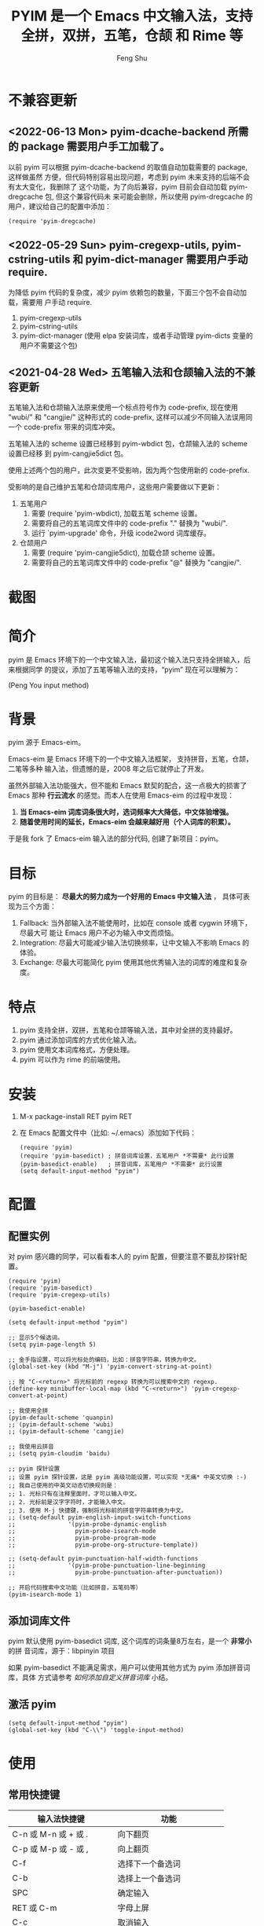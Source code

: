 # Created 2021-04-23 Fri 09:25
#+TITLE: PYIM 是一个 Emacs 中文输入法，支持全拼，双拼，五笔，仓颉 和 Rime 等
#+AUTHOR: Feng Shu

#+html: <a href="https://github.com/tumashu/pyim/actions/workflows/test.yml"><img alt="Github Action" src="https://github.com/tumashu/pyim/actions/workflows/test.yml/badge.svg"/></a>
#+html: <a href="http://elpa.gnu.org/packages/pyim.html"><img alt="GNU ELPA" src="https://elpa.gnu.org/packages/pyim.svg"/></a>
#+html: <a href="http://elpa.gnu.org/devel/pyim.html"><img alt="GNU-devel ELPA" src="https://elpa.gnu.org/devel/pyim.svg"/></a>
#+html: <a href="https://melpa.org/#/pyim"><img alt="MELPA" src="https://melpa.org/packages/pyim-badge.svg"/></a>

* 不兼容更新

** <2022-06-13 Mon> pyim-dcache-backend 所需的 package 需要用户手工加载了。

以前 pyim 可以根据 pyim-dcache-backend 的取值自动加载需要的 package, 这样做虽然
方便，但代码特别容易出现问题，考虑到 pyim 未来支持的后端不会有太大变化，我删除了
这个功能，为了向后兼容，pyim 目前会自动加载 pyim-dregcache 包, 但这个兼容代码未
来可能会删除，所以使用 pyim-dregcache 的用户，建议给自己的配置中添加：

#+begin_src elisp
(require 'pyim-dregcache)
#+end_src

** <2022-05-29 Sun> pyim-cregexp-utils, pyim-cstring-utils 和 pyim-dict-manager 需要用户手动 require.

为降低 pyim 代码的复杂度，减少 pyim 依赖包的数量，下面三个包不会自动加载，需要用
户手动 require.

1. pyim-cregexp-utils
2. pyim-cstring-utils
3. pyim-dict-manager (使用 elpa 安装词库，或者手动管理 pyim-dicts 变量的用户不需要这个包)

** <2021-04-28 Wed> 五笔输入法和仓颉输入法的不兼容更新

五笔输入法和仓颉输入法原来使用一个标点符号作为 code-prefix, 现在使用 "wubi/" 和
"cangjie/" 这种形式的 code-prefix, 这样可以减少不同输入法误用同一个 code-prefix
带来的词库冲突。

五笔输入法的 scheme 设置已经移到 pyim-wbdict 包，仓颉输入法的 scheme 设置已经移
到 pyim-cangjie5dict 包。

使用上述两个包的用户，此次变更不受影响，因为两个包使用新的 code-prefix.

受影响的是自己维护五笔和仓颉词库用户，这些用户需要做以下更新：
1. 五笔用户
   1. 需要 (require 'pyim-wbdict), 加载五笔 scheme 设置。
   2. 需要将自己的五笔词库文件中的 code-prefix "." 替换为 "wubi/".
   3. 运行 `pyim-upgrade' 命令，升级 icode2word 词库缓存。
2. 仓颉用户
   1. 需要 (require 'pyim-cangjie5dict), 加载仓颉 scheme 设置。
   2. 需要将自己的五笔词库文件中的 code-prefix "@" 替换为 "cangjie/".

* 截图
[[file:./snapshots/pyim-linux-x-with-toolkit.png]]

* 简介
pyim 是 Emacs 环境下的一个中文输入法，最初这个输入法只支持全拼输入，后来根据同学
的提议，添加了五笔等输入法的支持，“pyim” 现在可以理解为：

#+begin_center
                            (Peng You input method)
#+end_center


* 背景
pyim 源于 Emacs-eim。

Emacs-eim 是 Emacs 环境下的一个中文输入法框架， 支持拼音，五笔，仓颉，二笔等多种
输入法，但遗憾的是，2008 年之后它就停止了开发。

虽然外部输入法功能强大，但不能和 Emacs 默契的配合，这一点极大的损害了 Emacs 那种
*行云流水* 的感觉。而本人在使用 Emacs-eim 的过程中发现：

1. *当 Emacs-eim 词库词条很大时，选词频率大大降低，中文体验增强。*
2. *随着使用时间的延长，Emacs-eim 会越来越好用（个人词库的积累）。*

于是我 fork 了 Emacs-eim 输入法的部分代码, 创建了新项目：pyim。

* 目标
pyim 的目标是： *尽最大的努力成为一个好用的 Emacs 中文输入法* ，
具体可表现为三个方面：

1. Fallback: 当外部输入法不能使用时，比如在 console 或者 cygwin 环境下，尽最大可
   能让 Emacs 用户不必为输入中文而烦恼。
2. Integration: 尽最大可能减少输入法切换频率，让中文输入不影响 Emacs 的体验。
3. Exchange: 尽最大可能简化 pyim 使用其他优秀输入法的词库的难度和复杂度。

* 特点
1. pyim 支持全拼，双拼，五笔和仓颉等输入法，其中对全拼的支持最好。
2. pyim 通过添加词库的方式优化输入法。
3. pyim 使用文本词库格式，方便处理。
4. pyim 可以作为 rime 的前端使用。

* 安装
1. M-x package-install RET pyim RET
2. 在 Emacs 配置文件中（比如: ~/.emacs）添加如下代码：
   #+begin_example
   (require 'pyim)
   (require 'pyim-basedict) ; 拼音词库设置，五笔用户 *不需要* 此行设置
   (pyim-basedict-enable)   ; 拼音词库，五笔用户 *不需要* 此行设置
   (setq default-input-method "pyim")
   #+end_example

* 配置

** 配置实例
对 pyim 感兴趣的同学，可以看看本人的 pyim 配置，但要注意不要乱抄探针配置。

#+begin_src elisp
(require 'pyim)
(require 'pyim-basedict)
(require 'pyim-cregexp-utils)

(pyim-basedict-enable)

(setq default-input-method "pyim")

;; 显示5个候选词。
(setq pyim-page-length 5)

;; 金手指设置，可以将光标处的编码，比如：拼音字符串，转换为中文。
(global-set-key (kbd "M-j") 'pyim-convert-string-at-point)

;; 按 "C-<return>" 将光标前的 regexp 转换为可以搜索中文的 regexp.
(define-key minibuffer-local-map (kbd "C-<return>") 'pyim-cregexp-convert-at-point)

;; 我使用全拼
(pyim-default-scheme 'quanpin)
;; (pyim-default-scheme 'wubi)
;; (pyim-default-scheme 'cangjie)

;; 我使用云拼音
;; (setq pyim-cloudim 'baidu)

;; pyim 探针设置
;; 设置 pyim 探针设置，这是 pyim 高级功能设置，可以实现 *无痛* 中英文切换 :-)
;; 我自己使用的中英文动态切换规则是：
;; 1. 光标只有在注释里面时，才可以输入中文。
;; 2. 光标前是汉字字符时，才能输入中文。
;; 3. 使用 M-j 快捷键，强制将光标前的拼音字符串转换为中文。
;; (setq-default pyim-english-input-switch-functions
;;               '(pyim-probe-dynamic-english
;;                 pyim-probe-isearch-mode
;;                 pyim-probe-program-mode
;;                 pyim-probe-org-structure-template))

;; (setq-default pyim-punctuation-half-width-functions
;;               '(pyim-probe-punctuation-line-beginning
;;                 pyim-probe-punctuation-after-punctuation))

;; 开启代码搜索中文功能（比如拼音，五笔码等）
(pyim-isearch-mode 1)
#+end_src

** 添加词库文件
pyim 默认使用 pyim-basedict 词库, 这个词库的词条量8万左右，是一个 *非常小* 的拼
音词库，源于：libpinyin 项目

如果 pyim-basedict 不能满足需求，用户可以使用其他方式为 pyim 添加拼音词库，具体
方式请参考 [[如何添加自定义拼音词库]] 小结。

** 激活 pyim

#+begin_example
(setq default-input-method "pyim")
(global-set-key (kbd "C-\\") 'toggle-input-method)
#+end_example

* 使用
** 常用快捷键
| 输入法快捷键          | 功能                       |
|-----------------------+----------------------------|
| C-n 或 M-n 或 + 或 .  | 向下翻页                   |
| C-p 或 M-p 或 - 或 ,  | 向上翻页                   |
| C-f                   | 选择下一个备选词           |
| C-b                   | 选择上一个备选词           |
| SPC                   | 确定输入                   |
| RET 或 C-m            | 字母上屏                   |
| C-c                   | 取消输入                   |
| C-g                   | 取消输入并保留已输入的中文 |
| TAB                   | 模糊音调整                 |
| DEL 或 BACKSPACE      | 删除最后一个字符           |
| C-DEL 或  C-BACKSPACE | 删除最后一个拼音           |
| M-DEL 或  M-BACKSPACE | 删除最后一个拼音           |
| F1,F2,F3,F4           | 以词定字                   |
** 使用云输入法
pyim 可以使用搜索引擎提供的云输入法服务，比如：

#+begin_example
(setq pyim-cloudim 'baidu)
;; (setq pyim-cloudim 'google)
#+end_example

** 使用双拼模式
pyim 支持双拼输入模式，用户可以通过变量 `pyim-default-scheme' 来设定：

#+begin_example
(pyim-default-scheme 'pyim-shuangpin)
#+end_example

注意：
1. pyim 支持微软双拼（microsoft-shuangpin）和小鹤双拼（xiaohe-shuangpin）。
2. 用户可以使用函数 `pyim-scheme-add' 添加自定义双拼方案。
3. 用户可能需要重新设置 `pyim-outcome-trigger'。

** 使用 rime 输入法
具体安装和使用方式请查看 pyim-liberime 包的 Commentary 部分。

** 使用型码输入法
1. 五笔输入法可以参考： https://github.com/tumashu/pyim-wbdict
2. 仓颉输入法可以参考：https://github.com/p1uxtar/pyim-cangjiedict
3. 三码郑码（至至郑码）输入法可以参考： https://github.com/p1uxtar/pyim-smzmdict

如果用户在使用型码输入法的过程中，忘记了某个字的编码，可以按 TAB 键临时切换到辅
助输入法来输入，辅助输入法可以通过 `pyim-assistant-scheme' 来设置。

** 让选词框跟随光标
用户可以通过下面的设置让 pyim 在 *光标处* 显示一个选词框：

1. 使用 popup 包来绘制选词框 （emacs overlay 机制）
   #+begin_example
   (setq pyim-page-tooltip 'popup)
   #+end_example
2. 使用 posframe 来绘制选词框
   #+begin_example
   (setq pyim-page-tooltip 'posframe)
   #+end_example
   注意：pyim 不会自动安装 posframe, 用户需要手动安装这个包，
3. 按照优先顺序自动选择一个可用的 tooltip
   #+begin_example
   (setq pyim-page-tooltip '(posframe popup minibuffer))
   #+end_example

** 调整 tooltip 选词框的显示样式
pyim 的选词框默认使用 *双行显示* 的样式，在一些特殊的情况下（比如：popup 显示的
菜单错位），用户可以使用 *单行显示*的样式：

#+begin_example
(setq pyim-page-style 'one-line)
#+end_example

** 设置模糊音
可以通过设置 `pyim-pinyin-fuzzy-alist' 变量来自定义模糊音。

** 使用魔术转换器
用户可以将待选词 “特殊处理” 后再 “上屏”，比如 “简体转繁体” 或者 “输入中文，上屏
英文” 之类的。

用户需要设置 `pyim-outcome-magic-converter', 比如：下面这个例子实现，输入 “二呆”，
“一个超级帅的小伙子” 上屏 :-)

#+begin_example
(defun my-converter (string)
  (if (equal string "二呆")
      "“一个超级帅的小伙子”"
    string))
(setq pyim-outcome-magic-converter #'my-converter)
#+end_example

** 切换全角标点与半角标点

1. 第一种方法：使用命令 `pyim-punctuation-toggle'，全局切换。这个命令主要用来设
   置变量： `pyim-punctuation-translate-p', 用户也可以手动设置这个变量， 比如：
   
   #+begin_example
   (setq-default pyim-punctuation-translate-p '(yes no auto))   ;使用全角标点。
   (setq-default pyim-punctuation-translate-p '(no yes auto))   ;使用半角标点。
   (setq-default pyim-punctuation-translate-p '(auto yes no))   ;中文使用全角标点，英文使用半角标点。
   #+end_example
   
2. 第二种方法：使用命令 `pyim-punctuation-translate-at-point' 只切换光标处标点的
   样式。
3. 第三种方法：设置变量 `pyim-outcome-trigger' ，输入变量设定的字符会切换光标处
   标点的样式。

** 手动加词和删词

1. `pyim-convert-string-at-point' 金手指命令，可以比较方便的添加和删除词条，比如：
   1. 在 "你好" 后面输入2, 然后运行金手指命令，可以将 “你好” 加入个人词库。
   2. 在 “你好” 后面输入2-, 然后运行金手指命令，可以将 “你好” 从个人词库删除。
   3. 如果用户选择了一个词条，则运行金手指命令可以将选择的词条加入个人词库。
   4. 如果用户在汉字后面输入"-", 然后运行金手指命令，可以将最近一次创建的词条删除。
2. `pyim-create-Ncchar-word-at-point' 这是一组命令，从光标前提取N个汉字字符组成字
   符串，并将其加入个人词库。
3. `pyim-outcome-trigger' 以默认设置为例：在 “我爱吃红烧肉” 后输入 “5v”，可以将
   “爱吃红烧肉”这个词条保存到用户个人词库。
4. `pyim-create-word-from-selection', 选择一个词条，运行这个命令后，就可以将这个
   词条添加到个人词库。
5. `pyim-delete-word' 从个人词库中删除当前高亮选择的词条。

** pyim 输入状态指示器
pyim 输入状态指示器可以帮助用户快速了解当前 pyim 是处于英文输入状态还是中文输入
状态，因为 pyim probe 探针功能可以让中英文输入状态动态切换，所以快速了解当前中英
文输入状态有时候显得很重要。

pyim 当前内置两种指示器实现方式：
1. 改变光标颜色： pyim-indicator-with-cursor-color, 用户可以使用变量
   pyim-indicator-cursor-color 来配置两种输入状态对应的光标颜色。
2. 使用 modeline 显示状态字符串：pyim-indicator-with-mode-line, 用户可以使用变量
   pyim-indicator-modeline-string 来配置两种状态对应的显示字符串。

设置默认启用的指示器有两个，用户可以使用下面的变量调整：
#+begin_example
(setq pyim-indicator-list (list #'pyim-indicator-with-cursor-color #'pyim-indicator-with-modeline))
#+end_example

注意事项：
1. 用户切换 emacs 主题之后，最好重启 pyim 一下。
2. pyim-indicator-with-cursor-color 这个 indicator 很容易和其它设置 cursor 颜色
   的包冲突，因为都调用 set-cursor-color，遇到这种情况后，用户需要自己解决冲突，
   pyim-indicator 提供了一个简单的机制：
   #+begin_example
   (setq pyim-indicator-list (list #'my-pyim-indicator-with-cursor-color #'pyim-indicator-with-modeline))

   (defun my-pyim-indicator-with-cursor-color (input-method chinese-input-p)
     (if (not (equal input-method "pyim"))
         (progn
           ;; 用户在这里定义 pyim 未激活时的光标颜色设置语句
           (set-cursor-color "red"))
       (if chinese-input-p
           (progn
             ;; 用户在这里定义 pyim 输入中文时的光标颜色设置语句
             (set-cursor-color "green"))
         ;; 用户在这里定义 pyim 输入英文时的光标颜色设置语句
         (set-cursor-color "blue"))))
   #+end_example

** pyim 高级功能
1. 根据环境自动切换到英文输入模式，使用 pyim-english-input-switch-functions 配置。
2. 根据环境自动切换到半角标点输入模式，使用 pyim-punctuation-half-width-functions 配置。
3. 如果想在某种环境下强制输入中文，可以使用 pyim-force-input-chinese-functions
   来配置，这个设置可以屏蔽掉 pyim-english-input-switch-functions 的设置。

注意：上述两个功能使用不同的变量设置， *千万不要搞错* 。

*** 根据环境自动切换到英文输入模式

| 探针函数                          | 功能说明                                                                          |
|-----------------------------------+-----------------------------------------------------------------------------------|
| pyim-probe-program-mode           | 如果当前的 mode 衍生自 prog-mode，那么仅仅在字符串和 comment 中开启中文输入模式   |
|-----------------------------------+-----------------------------------------------------------------------------------|
| pyim-probe-org-speed-commands     | 解决 org-speed-commands 与 pyim 冲突问题                                          |
| pyim-probe-isearch-mode           | 使用 isearch 搜索时，强制开启英文输入模式                                         |
|                                   | 注意：想要使用这个功能，pyim-isearch-mode 必须激活                                |
|-----------------------------------+-----------------------------------------------------------------------------------|
| pyim-probe-org-structure-template | 使用 org-structure-template 时，关闭中文输入模式                                  |
|-----------------------------------+-----------------------------------------------------------------------------------|
|                                   | 1. 当前字符为中文字符时，输入下一个字符时默认开启中文输入                         |
| pyim-probe-dynamic-english        | 2. 当前字符为其他字符时，输入下一个字符时默认开启英文输入                         |
|                                   | 3. 使用命令 pyim-convert-string-at-point 可以将光标前的拼音字符串强制转换为中文。 |
|-----------------------------------+-----------------------------------------------------------------------------------|

激活方式：

#+begin_example
(setq-default pyim-english-input-switch-functions
              '(probe-function1 probe-function2 probe-function3))
#+end_example

注意事项：
1. 上述函数列表中，任意一个函数的返回值为 t 时，pyim 切换到英文输入模式。
2. [[https://github.com/DogLooksGood/emacs-rime][Emacs-rime]] 和 [[https://github.com/laishulu/emacs-smart-input-source][smart-input-source]] 也有类似探针的功能，其对应函数可以直接或者简
   单包装后作为 pyim 探针使用，有兴趣的同学可以了解一下。

*** 根据环境自动切换到半角标点输入模式

| 探针函数                                 | 功能说明                   |
|------------------------------------------+----------------------------|
| pyim-probe-punctuation-line-beginning    | 行首强制输入半角标点       |
|------------------------------------------+----------------------------|
| pyim-probe-punctuation-after-punctuation | 半角标点后强制输入半角标点 |
|------------------------------------------+----------------------------|

激活方式：

#+begin_example
(setq-default pyim-punctuation-half-width-functions
              '(probe-function4 probe-function5 probe-function6))
#+end_example

注：上述函数列表中，任意一个函数的返回值为 t 时，pyim 切换到半角标点输入模式。


* 开发
请参考 [[file:Development.org][Development.org]] 文档
* 捐赠
您可以通过小额捐赠的方式支持 pyim 的开发工作，具体方式：

1. 通过支付宝收款账户：tumashu@163.com
2. 通过支付宝钱包扫描：

   [[file:snapshots/QR-code-for-author.jpg]]

* Tips

** 如何快速切换 scheme

可以试试 pyim-default-scheme 命令。

** 关闭输入联想词功能 (默认开启)

#+begin_example
(setq pyim-enable-shortcode nil)
#+end_example

** 如何将个人词条相关信息导入和导出？

1. 导入使用命令： pyim-dcache-import
2. 导出使用命令： pyim-dcache-export

** pyim 出现错误时，如何开启 debug 模式

#+begin_example
(setq debug-on-error t)
#+end_example

** 将光标处的拼音或者五笔字符串转换为中文 (与 vimim 的 “点石成金” 功能类似)

#+begin_example
(global-set-key (kbd "M-i") 'pyim-convert-string-at-point)
#+end_example

** 如何使用其它字符翻页

#+begin_example
(define-key pyim-mode-map "." 'pyim-page-next-page)
(define-key pyim-mode-map "," 'pyim-page-previous-page)
#+end_example

** 如何用 ";" 来选择第二个候选词

#+begin_example
(define-key pyim-mode-map ";"
  (lambda ()
    (interactive)
    (pyim-select-word-by-number 2)))
#+end_example

** 如何添加自定义拼音词库
pyim 默认没有携带任何拼音词库，用户可以使用下面几种方式，获取质量较好的拼音词库：

*** 第一种方式 (Windows 用户推荐使用)

使用词库转换工具将其他输入法的词库转化为 pyim 使用的词库：这里只介绍 windows 平
台下的一个词库转换软件：

1. 软件名称： imewlconverter
2. 中文名称： 深蓝词库转换
3. 下载地址： https://github.com/studyzy/imewlconverter
4. 依赖平台： Microsoft .NET Framework (>= 3.5)

使用方式：

[[file:snapshots/imewlconverter-basic.gif]]

如果生成的词库词频不合理，可以按照下面的方式处理（非常有用的功能）：

[[file:snapshots/imewlconverter-wordfreq.gif]]

生成词库后，

#+begin_src emacs-lisp
(require 'pyim-dict-manager)
#+end_src

然后运行 `pyim-dicts-manager' ，按照命令提示，将转换得到的词库文件的信息添加到
`pyim-dicts' 中，完成后运行命令 `pyim-restart' 或者重启emacs。

*** 第二种方式 (Linux & Unix 用户推荐使用)
E-Neo 同学编写了一个词库转换工具: [[https://github.com/E-Neo/scel2pyim][scel2pyim]] , 可以将一个搜狗词库转换为 pyim 词库。

1. 软件名称： scel2pyim
2. 下载地址： https://github.com/E-Neo/scel2pyim
3. 编写语言： C语言

*** 第三种方式

可以了解：https://github.com/redguardtoo/pyim-tsinghua-dict

** 如何手动安装和管理词库
这里假设有两个词库文件：

1. /path/to/pyim-dict1.pyim
2. /path/to/pyim-dict2.pyim

在 ~/.emacs 文件中添加如下一行配置。

#+begin_example
(setq pyim-dicts
      '((:name "dict1" :file "/path/to/pyim-dict1.pyim")
        (:name "dict2" :file "/path/to/pyim-dict2.pyim")))
#+end_example

注意事项:
1. 只有 :file 是 *必须* 设置的。
2. 必须使用词库文件的绝对路径。
3. 词库文件的编码必须为 utf-8-unix，否则会出现乱码。

** Emacs 启动时加载 pyim 词库

#+begin_example
(add-hook 'emacs-startup-hook
          (lambda () (pyim-restart-1 t)))
#+end_example

** 将汉字字符串转换为拼音字符串
下面两个函数可以将中文字符串转换的拼音字符串或者列表，用于 emacs-lisp 编程。

1. `pyim-cstring-to-pinyin' （考虑多音字）
2. `pyim-cstring-to-pinyin-simple'  （不考虑多音字）

** 中文分词
pyim-cstring-utils 包含了一个简单的分词函数：`pyim-cstring-split-to-list', 可以
将一个中文字符串分成一个词条列表，比如：

#+begin_src emacs-lisp :results verbatim
(require 'pyim-cstring-utils)
(pyim-cstring-split-to-list "我爱北京天安门")
#+end_src

#+RESULTS:
: (("天安" 4 6) ("天安门" 4 7) ("北京" 2 4) ("我爱" 0 2))

其中，每一个词条列表中包含三个元素，第一个元素为词条本身，第二个元素为词条相对于
字符串的起始位置，第三个元素为词条结束位置。

另一个分词函数是 `pyim-cstring-split-to-string', 这个函数将生成一个新的字符串，
在这个字符串中，词语之间用空格或者用户自定义的分隔符隔开。

注意，上述两个分词函数使用暴力匹配模式来分词，所以，*不能检测出* pyim 词库中不存
在的中文词条。

** 获取光标处的中文词条
pyim-cstring-utils 包含了一个简单的命令：`pyim-cstring-words-at-point', 这个命令
可以得到光标处的 *英文* 或者 *中文* 词条的 *列表*，这个命令依赖分词函数：
`pyim-cstring-split-to-list'。

** 让 `forward-word' 和 `back-backward’ 在中文环境下正常工作
中文词语没有强制用空格分词，所以 Emacs 内置的命令 `forward-word' 和
`backward-word' 在中文环境不能按用户预期的样子执行，而是 forward/backward “句子”
，pyim自带的两个命令可以在中文环境下正常工作：

1. `pyim-forward-word
2. `pyim-backward-word

用户只需将其绑定到快捷键上就可以了，比如：

#+begin_src emacs-lisp
(require 'pyim-cstring-utils)
(global-set-key (kbd "M-f") 'pyim-forward-word)
(global-set-key (kbd "M-b") 'pyim-backward-word)
#+end_src

** 为 isearch 相关命令添加拼音搜索支持
pyim 安装后，可以通过下面的设置开启拼音搜索功能：

#+begin_src emacs-lisp
(require 'pyim-cregexp-utils)
(pyim-isearch-mode 1)
#+end_src

注意：这个功能有一些限制，搜索字符串中只能出现 “a-z” 和 “'”，如果有其他字符（比
如 regexp 操作符），则自动关闭拼音搜索功能。

开启这个功能后，一些 isearch 扩展有可能失效，如果遇到这种问题，
只能禁用这个 Minor-mode，然后联系 pyim 的维护者，看有没有法子实现兼容。

用户激活这个 mode 后，可以使用下面的方式 *强制关闭* isearch 搜索框中文输入（即使
在 pyim 激活的时候）。

#+begin_example
(setq-default pyim-english-input-switch-functions
              '(pyim-probe-isearch-mode))
#+end_example

** 创建一个搜索中文的 regexp

#+begin_src emacs-lisp
(pyim-cregexp-build ".*nihao.*")
#+end_src

#+RESULTS:
: \(?:.*\(?:nihao\|[乜伲佞你倪凝匿呢咛啮嗫坭埝妞妮娘嬲孽宁尼尿嵲年廿念忸怩恁您慝扭拈拗拟拧捏捻摄撵旎昵杻柠氽泞泥涅溺牛狃狞猊甯疒睨碾祢粘糵纽聂聍脲腻臬苧茑菍蔫薿蘖蚴袅蹑辇辗逆酿钮铌镊镍陧霓颞鲇鲵鲶鸟鸮鹝鹢麑黏][号嗥嚆嚎壕好昊毫浩淏濠灏皓皞耗蒿薅蚝诐豪貉郝鄗镐颢鸮]\).*\)

** 让 ivy 支持拼音搜索候选项功能

#+begin_src emacs-lisp
(require 'pyim-cregexp-utils)
(setq ivy-re-builders-alist
      '((t . pyim-cregexp-ivy)))
#+end_src

** 让 avy 支持拼音搜索
#+begin_src emacs-lisp
(with-eval-after-load 'avy
  (defun my-avy--regex-candidates (fun regex &optional beg end pred group)
    (let ((regex (pyim-cregexp-build regex)))
      (funcall fun regex beg end pred group)))
  (advice-add 'avy--regex-candidates :around #'my-avy--regex-candidates))
#+end_src
** 让 vertico, selectrum 等补全框架，通过 orderless 支持拼音搜索候选项功能。

#+begin_src emacs-lisp
(defun my-orderless-regexp (orig-func component)
  (let ((result (funcall orig-func component)))
    (pyim-cregexp-build result)))

(advice-add 'orderless-regexp :around #'my-orderless-regexp)
#+end_src
